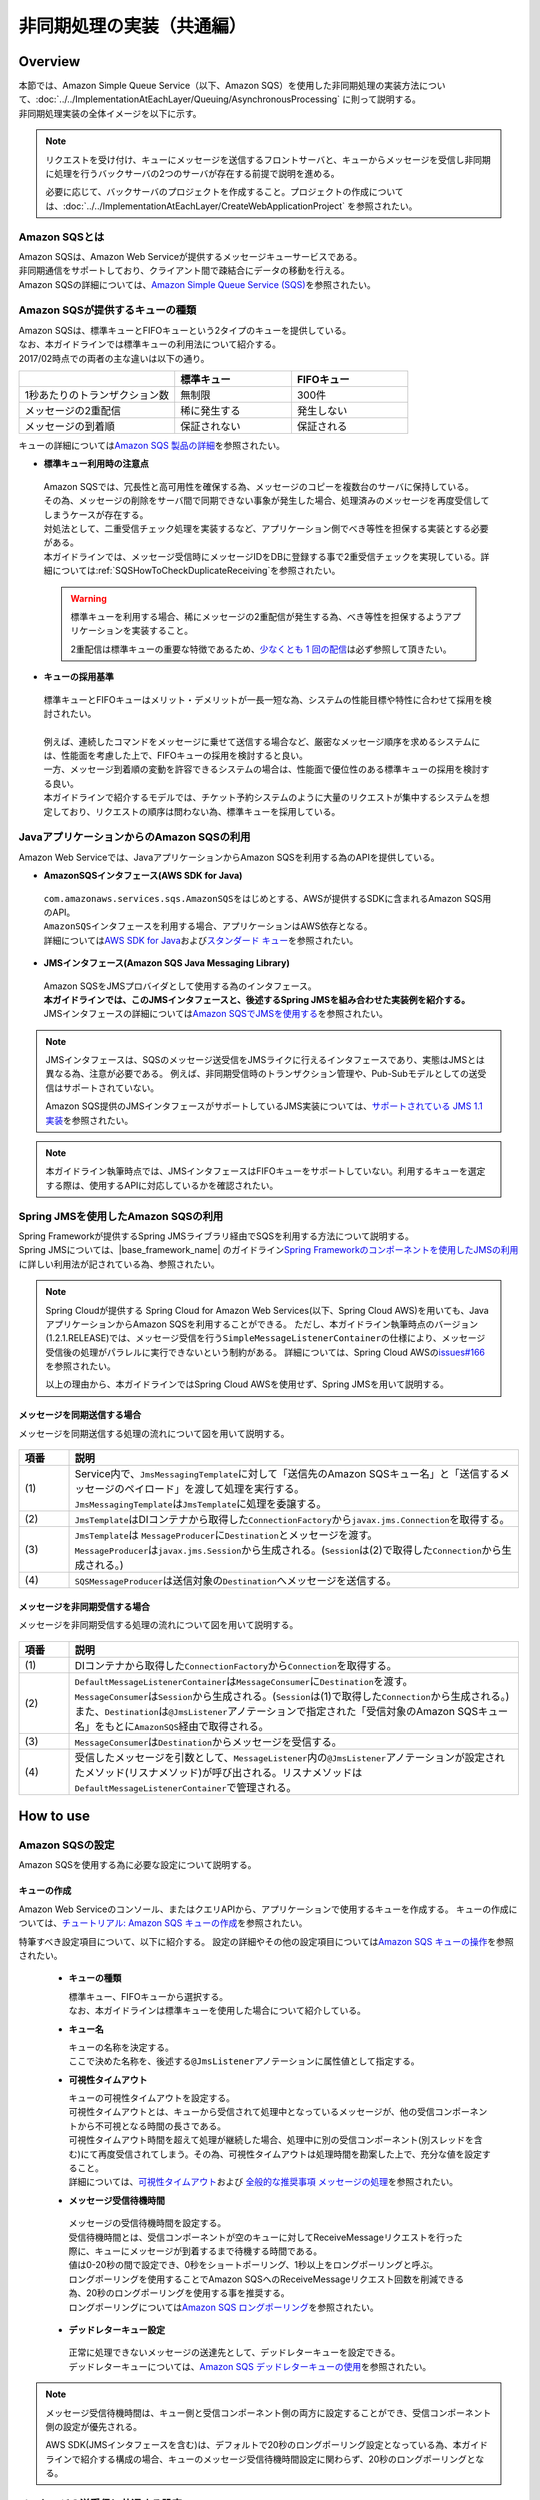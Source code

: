 非同期処理の実装（共通編）
================================================================================

.. only:: html

 .. contents:: 目次
    :depth: 3
    :local:

Overview
--------------------------------------------------------------------------------

| 本節では、Amazon Simple Queue Service（以下、Amazon SQS）を使用した非同期処理の実装方法について、:doc:`../../ImplementationAtEachLayer/Queuing/AsynchronousProcessing` に則って説明する。
| 非同期処理実装の全体イメージを以下に示す。

.. figure:: ./imagesAsynchronousProcessing/AsynchronousProcessingOverviewUsingAWS.png
   :alt: Screen image of asynchronous processing.
   :width: 100%

.. note::

   リクエストを受け付け、キューにメッセージを送信するフロントサーバと、キューからメッセージを受信し非同期に処理を行うバックサーバの2つのサーバが存在する前提で説明を進める。

   必要に応じて、バックサーバのプロジェクトを作成すること。プロジェクトの作成については、:doc:`../../ImplementationAtEachLayer/CreateWebApplicationProject` を参照されたい。

.. _AboutSQS:

Amazon SQSとは
^^^^^^^^^^^^^^^^^^^^^^^^^^^^^^^^^^^^^^^^^^^^^^^^^^^^^^^^^^^^^^^^^^^^^^^^^^^^^^^^

| Amazon SQSは、Amazon Web Serviceが提供するメッセージキューサービスである。
| 非同期通信をサポートしており、クライアント間で疎結合にデータの移動を行える。
| Amazon SQSの詳細については、\ `Amazon Simple Queue Service (SQS) <https://aws.amazon.com/jp/sqs/>`_\を参照されたい。

.. _VarietyOfQueues:

Amazon SQSが提供するキューの種類
^^^^^^^^^^^^^^^^^^^^^^^^^^^^^^^^^^^^^^^^^^^^^^^^^^^^^^^^^^^^^^^^^^^^^^^^^^^^^^^^

| Amazon SQSは、標準キューとFIFOキューという2タイプのキューを提供している。
| なお、本ガイドラインでは標準キューの利用法について紹介する。
| 2017/02時点での両者の主な違いは以下の通り。

.. list-table::
   :header-rows: 1
   :widths: 100 75 75

   * -
     - 標準キュー
     - FIFOキュー
   * - 1秒あたりのトランザクション数
     - 無制限
     - 300件
   * - メッセージの2重配信
     - 稀に発生する
     - 発生しない
   * - メッセージの到着順
     - 保証されない
     - 保証される

| キューの詳細については\ `Amazon SQS 製品の詳細 <https://aws.amazon.com/jp/sqs/details/>`_\を参照されたい。

* **標準キュー利用時の注意点**

 | Amazon SQSでは、冗長性と高可用性を確保する為、メッセージのコピーを複数台のサーバに保持している。
 | その為、メッセージの削除をサーバ間で同期できない事象が発生した場合、処理済みのメッセージを再度受信してしまうケースが存在する。
 | 対処法として、二重受信チェック処理を実装するなど、アプリケーション側でべき等性を担保する実装とする必要がある。
 | 本ガイドラインでは、メッセージ受信時にメッセージIDをDBに登録する事で2重受信チェックを実現している。詳細については\ :ref:`SQSHowToCheckDuplicateReceiving`\を参照されたい。

 .. warning::

    標準キューを利用する場合、稀にメッセージの2重配信が発生する為、べき等性を担保するようアプリケーションを実装すること。

    2重配信は標準キューの重要な特徴であるため、\ `少なくとも 1 回の配信 <http://docs.aws.amazon.com/ja_jp/AWSSimpleQueueService/latest/SQSDeveloperGuide/standard-queues.html#standard-queues-at-least-once-delivery>`_\ は必ず参照して頂きたい。

* **キューの採用基準**

 | 標準キューとFIFOキューはメリット・デメリットが一長一短な為、システムの性能目標や特性に合わせて採用を検討されたい。
 |
 | 例えば、連続したコマンドをメッセージに乗せて送信する場合など、厳密なメッセージ順序を求めるシステムには、性能面を考慮した上で、FIFOキューの採用を検討すると良い。
 | 一方、メッセージ到着順の変動を許容できるシステムの場合は、性能面で優位性のある標準キューの採用を検討する良い。
 | 本ガイドラインで紹介するモデルでは、チケット予約システムのように大量のリクエストが集中するシステムを想定しており、リクエストの順序は問わない為、標準キューを採用している。

.. _UsingSQSWithJava:

JavaアプリケーションからのAmazon SQSの利用
^^^^^^^^^^^^^^^^^^^^^^^^^^^^^^^^^^^^^^^^^^^^^^^^^^^^^^^^^^^^^^^^^^^^^^^^^^^^^^^^

Amazon Web Serviceでは、JavaアプリケーションからAmazon SQSを利用する為のAPIを提供している。

* **AmazonSQSインタフェース(AWS SDK for Java)**

 | \ ``com.amazonaws.services.sqs.AmazonSQS``\ をはじめとする、AWSが提供するSDKに含まれるAmazon SQS用のAPI。
 | \ ``AmazonSQS``\ インタフェースを利用する場合、アプリケーションはAWS依存となる。
 | 詳細については\ `AWS SDK for Java <https://aws.amazon.com/jp/documentation/sdk-for-java/>`_\および\ `スタンダード キュー <http://docs.aws.amazon.com/ja_jp/AWSSimpleQueueService/latest/SQSDeveloperGuide/standard-queues.html>`_\を参照されたい。


* **JMSインタフェース(Amazon SQS Java Messaging Library)**

 | Amazon SQSをJMSプロバイダとして使用する為のインタフェース。
 | **本ガイドラインでは、このJMSインタフェースと、後述するSpring JMSを組み合わせた実装例を紹介する。**
 | JMSインタフェースの詳細については\ `Amazon SQSでJMSを使用する <http://docs.aws.amazon.com/ja_jp/AWSSimpleQueueService/latest/SQSDeveloperGuide/sqs-java-message-service-jms-client.html>`_\を参照されたい。

.. note::

 JMSインタフェースは、SQSのメッセージ送受信をJMSライクに行えるインタフェースであり、実態はJMSとは異なる為、注意が必要である。
 例えば、非同期受信時のトランザクション管理や、Pub-Subモデルとしての送受信はサポートされていない。

 Amazon SQS提供のJMSインタフェースがサポートしているJMS実装については、\ `サポートされている JMS 1.1 実装 <http://docs.aws.amazon.com/ja_jp/AWSSimpleQueueService/latest/SQSDeveloperGuide/sqs-java-message-service-jms-client.html#supported-implementations>`_\を参照されたい。

.. note::

  本ガイドライン執筆時点では、JMSインタフェースはFIFOキューをサポートしていない。利用するキューを選定する際は、使用するAPIに対応しているかを確認されたい。

.. _UsingSQSWithSpringJms:

Spring JMSを使用したAmazon SQSの利用
^^^^^^^^^^^^^^^^^^^^^^^^^^^^^^^^^^^^^^^^^^^^^^^^^^^^^^^^^^^^^^^^^^^^^^^^^^^^^^^^

| Spring Frameworkが提供するSpring JMSライブラリ経由でSQSを利用する方法について説明する。
| Spring JMSについては、|base_framework_name| のガイドライン\ `Spring Frameworkのコンポーネントを使用したJMSの利用 <https://macchinetta.github.io/server-guideline/1.5.2.RELEASE/ja/ArchitectureInDetail/MessagingDetail/JMS.html#spring-frameworkjms>`_\に詳しい利用法が記されている為、参照されたい。

.. note::

 Spring Cloudが提供する Spring Cloud for Amazon Web Services(以下、Spring Cloud AWS)を用いても、JavaアプリケーションからAmazon SQSを利用することができる。
 ただし、本ガイドライン執筆時点のバージョン(1.2.1.RELEASE)では、メッセージ受信を行う\ ``SimpleMessageListenerContainer``\ の仕様により、メッセージ受信後の処理がパラレルに実行できないという制約がある。
 詳細については、Spring Cloud AWSの\ `issues#166 <https://github.com/spring-cloud/spring-cloud-aws/issues/166>`_\を参照されたい。

 以上の理由から、本ガイドラインではSpring Cloud AWSを使用せず、Spring JMSを用いて説明する。

.. _SynchronousSendingOverview:

メッセージを同期送信する場合
""""""""""""""""""""""""""""""""""""""""""""""""""""""""""""""""""""""""""""""""

メッセージを同期送信する処理の流れについて図を用いて説明する。

.. figure:: ./imagesAsynchronousProcessing/AsynchronousProcessingImageOfSynchronousSending.png
   :alt: Screen image of synchronous sending.
   :width: 70%

.. tabularcolumns:: |p{0.10\linewidth}|p{0.90\linewidth}|
.. list-table::
   :header-rows: 1
   :widths: 10 90

   * - 項番
     - 説明
   * - | (1)
     - | Service内で、\ ``JmsMessagingTemplate``\ に対して「送信先のAmazon SQSキュー名」と「送信するメッセージのペイロード」を渡して処理を実行する。
       | \ ``JmsMessagingTemplate``\ は\ ``JmsTemplate``\ に処理を委譲する。
   * - | (2)
     - | \ ``JmsTemplate``\ はDIコンテナから取得した\ ``ConnectionFactory``\ から\ ``javax.jms.Connection``\ を取得する。
   * - | (3)
     - | \ ``JmsTemplate``\ は ``MessageProducer``\ に\ ``Destination``\ とメッセージを渡す。
       | \ ``MessageProducer``\ は\ ``javax.jms.Session``\ から生成される。(\ ``Session``\ は(2)で取得した\ ``Connection``\ から生成される。)
   * - | (4)
     - | \ ``SQSMessageProducer``\ は送信対象の\ ``Destination``\ へメッセージを送信する。

.. _AsynchronousReceivingOverview:

メッセージを非同期受信する場合
""""""""""""""""""""""""""""""""""""""""""""""""""""""""""""""""""""""""""""""""

メッセージを非同期受信する処理の流れについて図を用いて説明する。

.. figure:: ./imagesAsynchronousProcessing/AsynchronousProcessingImageOfAsynchronousReceiving.png
   :alt: Screen image of asynchronous receiving.
   :width: 70%

.. tabularcolumns:: |p{0.10\linewidth}|p{0.90\linewidth}|
.. list-table::
   :header-rows: 1
   :widths: 10 90

   * - 項番
     - 説明
   * - | (1)
     - | DIコンテナから取得した\ ``ConnectionFactory``\ から\ ``Connection``\ を取得する。
   * - | (2)
     - | \ ``DefaultMessageListenerContainer``\ は\ ``MessageConsumer``\ に\ ``Destination``\ を渡す。
       | \ ``MessageConsumer``\ は\ ``Session``\ から生成される。(\ ``Session``\ は(1)で取得した\ ``Connection``\ から生成される。)
       | また、\ ``Destination``\ は\ ``@JmsListener``\ アノテーションで指定された「受信対象のAmazon SQSキュー名」をもとに\ ``AmazonSQS``\経由で取得される。
   * - | (3)
     - | \ ``MessageConsumer``\ は\ ``Destination``\ からメッセージを受信する。
   * - | (4)
     - | 受信したメッセージを引数として、\ ``MessageListener``\ 内の\ ``@JmsListener``\ アノテーションが設定されたメソッド(リスナメソッド)が呼び出される。リスナメソッドは\ ``DefaultMessageListenerContainer``\ で管理される。

How to use
--------------------------------------------------------------------------------

.. _ConfigurationOfSQS:

Amazon SQSの設定
^^^^^^^^^^^^^^^^^^^^^^^^^^^^^^^^^^^^^^^^^^^^^^^^^^^^^^^^^^^^^^^^^^^^^^^^^^^^^^^^

Amazon SQSを使用する為に必要な設定について説明する。

.. _CreatingQueues:

キューの作成
""""""""""""""""""""""""""""""""""""""""""""""""""""""""""""""""""""""""""""""""

Amazon Web Serviceのコンソール、またはクエリAPIから、アプリケーションで使用するキューを作成する。
キューの作成については、\ `チュートリアル: Amazon SQS キューの作成 <http://docs.aws.amazon.com/ja_jp/AWSSimpleQueueService/latest/SQSDeveloperGuide/sqs-create-queue.html>`_\を参照されたい。

特筆すべき設定項目について、以下に紹介する。
設定の詳細やその他の設定項目については\ `Amazon SQS キューの操作 <http://docs.aws.amazon.com/ja_jp/AWSSimpleQueueService/latest/SQSDeveloperGuide/sqs-how-it-works.html>`_\を参照されたい。

 * **キューの種類**

   | 標準キュー、FIFOキューから選択する。
   | なお、本ガイドラインは標準キューを使用した場合について紹介している。

 * **キュー名**

   | キューの名称を決定する。
   | ここで決めた名称を、後述する\ ``@JmsListener``\ アノテーションに属性値として指定する。

 * **可視性タイムアウト**

   | キューの可視性タイムアウトを設定する。
   | 可視性タイムアウトとは、キューから受信されて処理中となっているメッセージが、他の受信コンポーネントから不可視となる時間の長さである。
   | 可視性タイムアウト時間を超えて処理が継続した場合、処理中に別の受信コンポーネント(別スレッドを含む)にて再度受信されてしまう。その為、可視性タイムアウトは処理時間を勘案した上で、充分な値を設定すること。
   | 詳細については、\ `可視性タイムアウト <http://docs.aws.amazon.com/ja_jp/AWSSimpleQueueService/latest/SQSDeveloperGuide/sqs-visibility-timeout.html>`_\ および \ `全般的な推奨事項 メッセージの処理 <http://docs.aws.amazon.com/ja_jp/AWSSimpleQueueService/latest/SQSDeveloperGuide/general-recommendations.html>`_\ を参照されたい。

 * **メッセージ受信待機時間**

  | メッセージの受信待機時間を設定する。
  | 受信待機時間とは、受信コンポーネントが空のキューに対してReceiveMessageリクエストを行った際に、キューにメッセージが到着するまで待機する時間である。
  | 値は0-20秒の間で設定でき、0秒をショートポーリング、1秒以上をロングポーリングと呼ぶ。
  | ロングポーリングを使用することでAmazon SQSへのReceiveMessageリクエスト回数を削減できる為、20秒のロングポーリングを使用する事を推奨する。
  | ロングポーリングについては\ `Amazon SQS ロングポーリング <http://docs.aws.amazon.com/ja_jp/AWSSimpleQueueService/latest/SQSDeveloperGuide/sqs-long-polling.html>`_\を参照されたい。

 * **デッドレターキュー設定**

  | 正常に処理できないメッセージの送達先として、デッドレターキューを設定できる。
  | デッドレターキューについては、\ `Amazon SQS デッドレターキューの使用 <http://docs.aws.amazon.com/ja_jp/AWSSimpleQueueService/latest/SQSDeveloperGuide/sqs-dead-letter-queues.html>`_\を参照されたい。

.. note::
  メッセージ受信待機時間は、キュー側と受信コンポーネント側の両方に設定することができ、受信コンポーネント側の設定が優先される。

  AWS SDK(JMSインタフェースを含む)は、デフォルトで20秒のロングポーリング設定となっている為、本ガイドラインで紹介する構成の場合、キューのメッセージ受信待機時間設定に関わらず、20秒のロングポーリングとなる。

.. _SQSHowToUseEnviromentSetting:

メッセージの送受信に共通する設定
^^^^^^^^^^^^^^^^^^^^^^^^^^^^^^^^^^^^^^^^^^^^^^^^^^^^^^^^^^^^^^^^^^^^^^^^^^^^^^^^

本節では、Amazon SQSを使用したメッセージの送受信に必要となる共通的な設定について説明する。

.. _SQSHowToUseDependentLibrary:

依存ライブラリの設定
""""""""""""""""""""""""""""""""""""""""""""""""""""""""""""""""""""""""""""""""

フロントサーバ、バックサーバそれぞれのdomainプロジェクトのpom.xmlに、Amazon SQSを利用する為に必要となる依存ライブラリを追加する。

記述例を以下に示す。

- xxx-domain/pom.xml

 .. code-block:: xml

    <dependencies>

         <!-- (1) -->
         <dependency>
             <groupId>org.springframework</groupId>
             <artifactId>spring-jms</artifactId>
         </dependency>

         <!-- (2) -->
         <dependency>
             <groupId>com.amazonaws</groupId>
             <artifactId>amazon-sqs-java-messaging-lib</artifactId>
             <version>1.0.1</version>
         </dependency>

     </dependencies>

 .. tabularcolumns:: |p{0.10\linewidth}|p{0.90\linewidth}|
 .. list-table::
     :header-rows: 1
     :widths: 10 90

     * - 項番
       - 説明
     * - | (1)
       - | Spring Frameworkが提供する\ ``spring-jms``\ をdependenciesに追加する。
         | バージョンはSpring IO Platformによって定義されているため、pom.xmlで指定しなくてよい。
     * - | (2)
       - | JMSプロバイダとして、Amazon SQSのJMSインタフェース \ ``amazon-sqs-java-messaging-lib``\ をdependenciesに追加する。

.. _SQSHowToUseConnectionFactory:

ConnectionFactoryの設定
""""""""""""""""""""""""""""""""""""""""""""""""""""""""""""""""""""""""""""""""

フロントサーバ、バックサーバそれぞれのdomainプロジェクトのinfra.xmlに\ ``ConnectionFactory``\ の定義を追加する。

記述例を以下に示す。

- xxx-infra.xml

 .. code-block:: xml

    <!-- (1) -->
    <bean id="connectionFactory" class="com.amazon.sqs.javamessaging.SQSConnectionFactory"
        factory-bean="connectionFactoryBuilder" factory-method="build" />

    <!-- (2) -->
    <bean id="connectionFactoryBuilder"
        class="com.amazon.sqs.javamessaging.SQSConnectionFactory$Builder">
        <property name="regionName" value="us-east-1" />
    </bean>

 .. tabularcolumns:: |p{0.10\linewidth}|p{0.90\linewidth}|
 .. list-table::
    :header-rows: 1
    :widths: 10 90

    * - 項番
      - 説明
    * - | (1)
      - | \ ``SQSConnectionFactory``\ をBean定義する。
        | \ ``SQSConnectionFactory``\ は\ ``SQSConnectionFactory$Builder``\ のファクトリメソッドにてインスタンス生成する為、
        | \ ``factory-method``\ 属性に \ ``build``\ を指定する。
    * - | (2)
      - | \ ``SQSConnectionFactory``\ のインスタンス生成に用いるビルダクラス \ ``SQSConnectionFactory$Builder``\ をBean定義する。
        | \ ``regionName``\ 属性に、接続先キューが存在するリージョンを指定する。

        .. note::

         ここではリージョンを固定文字列として記述しているが、実際の開発では外部管理とすることが望ましい。

         環境依存値の外部管理については、:doc:`../../ImplementationAtEachLayer/EnvironmentValuesExternalManagement` を参照されたい。

 .. note:: **ConnectionFactoryの定義方法について**

  |base_framework_name| のガイドライン\ `ConnectionFactoryの設定 <https://macchinetta.github.io/server-guideline/1.5.2.RELEASE/ja/ArchitectureInDetail/MessagingDetail/JMS.html#connectionfactory>`_\ では、
  Bean定義ファイルがアプリケーションサーバ提供のJMSプロバイダ依存となることを防ぐため、\ ``ConnectionFactory``\ をアプリケーションサーバ側にて定義することを推奨しているが、
  本ガイドラインで紹介しているケースにおいては、JMSプロバイダはクラウドベンダ提供のライブラリを使用する為、アプリケーションサーバ側に定義する必要性は低い。

  以上の理由から、本ガイドラインではBean定義ファイルで定義する方法を採っている。

.. _SQSHowToUseDestinationResolver:

DestinationResolverの設定
""""""""""""""""""""""""""""""""""""""""""""""""""""""""""""""""""""""""""""""""

Amazon SQSキューの名前解決は、AWS SDK for Javaが提供するJMSプロバイダによって行われる。
Spring JMSは、JMSプロバイダによる解決を行う \ ``DynamicDestinationResolver``\ をデフォルトで使用する為、
\ ``DestinationResolver``\ についての設定は不要である。

.. note::

  Spring BootのAuto-configurationの仕組みを採用し、デフォルトのまま使用した場合、
  \ ``JmsAutoConfiguration``\ の設定により、JNDIによる名前解決を行う\ ``JndiDestinationResolver``\ がBean定義され、宛先キューの解決に使用される。
  ただし、Amazon SQSのキューはJNDIでルックアップできない為、最終的には\ ``DynamicDestinationResolver``\ での解決が行われる。

.. _SQSHowToUseSyncSendMessage:

メッセージを同期送信する方法
^^^^^^^^^^^^^^^^^^^^^^^^^^^^^^^^^^^^^^^^^^^^^^^^^^^^^^^^^^^^^^^^^^^^^^^^^^^^^^^^

| クライアントからAmazon SQSキューへメッセージを同期送信する方法を説明する。

本ガイドラインでは、|base_framework_name| のガイドライン \ `メッセージを同期送信する方法 <https://macchinetta.github.io/server-guideline/1.5.2.RELEASE/ja/ArchitectureInDetail/MessagingDetail/JMS.html#jmshowtousesyncsendmessage>`_\ との差分について重点的に紹介している為、
本ガイドラインと併せて、|base_framework_name| のガイドラインも参照されたい。

.. _SQSHowToUseSettingForSyncSend:

基本的な同期送信
""""""""""""""""""""""""""""""""""""""""""""""""""""""""""""""""""""""""""""""""

| \ ``JmsMessagingTemplate``\ を利用して、Amazon SQSへの同期送信処理を実現する。
| ここでは、\ ``Reservation``\ クラスのオブジェクトをメッセージ同期送信する場合の実装例を紹介する。

- 同期送信に必要となるBean定義

  | メッセージの送信側アプリケーションに必要となるBean定義例を以下に示す。

  - xxx-infra.xml

    .. code-block:: xml

      <bean id="cachingConnectionFactory"
         class="org.springframework.jms.connection.CachingConnectionFactory" primary="true"> <!-- (1) -->
         <property name="targetConnectionFactory" ref="connectionFactory" /> <!-- (2) -->
         <property name="sessionCacheSize" value="10" />  <!-- (3) -->
      </bean>

    .. tabularcolumns:: |p{0.10\linewidth}|p{0.90\linewidth}|
    .. list-table::
       :header-rows: 1
       :widths: 10 90

       * - 項番
         - 説明
       * - | (1)
         - | \ ``Session``\ 、\ ``MessageProducer``\ のキャッシュを行う\ ``org.springframework.jms.connection.CachingConnectionFactory``\ をBean定義する。
           | \ ``SQSConnectionFactory``\ をそのまま使うのではなく、
             \ ``CachingConnectionFactory``\ にラップして使用することで、キャッシュ機能を使用することができる。
           | DIコンテナに\ ``ConnectionFactory``\ 実装クラスが複数登録されることになる為、\ ``primary``\属性に\ ``true``\ を指定する。
       * - | (2)
         - | Bean定義された\ ``SQSConnectionFactory``\ を指定する。
       * - | (3)
         - | \ ``Session``\ のキャッシュ数を設定する。（デフォルト値は1）
           | この例では10を指定しているが、性能要件に応じて適宜キャッシュ数を変更すること。
           | このキャッシュ数を超えてセッションが必要になるとキャッシュを使用せず、新しいセッションの作成と破棄を繰り返すことになる。
           | すると処理効率が下がり、性能劣化の原因になるので注意すること。

.. note::

  本ガイドラインでは、Spring BootのAuto-configurationの使用を前提としており、
  メッセージ送信に使用する\ ``JmsTemplate``\、\ ``JmsMessagingTemplate``\ は \ ``JmsAutoConfiguration``\ にてBean定義される為、
  デフォルト設定のまま使用する場合は、Bean定義は不要である。


なお、\ ``JmsTemplate``\ の設定については、|base_framework_name| のガイドライン\ `メッセージを同期送信する方法 <https://macchinetta.github.io/server-guideline/1.5.2.RELEASE/ja/ArchitectureInDetail/MessagingDetail/JMS.html#jmshowtousesyncsendmessage>`_\に詳しく紹介されている為、必要に応じて参照されたい。

- 送信対象のJavaBeanの実装

  | フロントサーバ、バックサーバの両アプリケーションで共用するオブジェクトの為、modelプロジェクトに作成する。
  | modelの共有についての詳細は、|base_framework_name| のガイドライン \ `プロジェクト構成について <https://macchinetta.github.io/server-guideline/1.5.2.RELEASE/ja/ArchitectureInDetail/MessagingDetail/JMS.html#jmsoverviewaboutprojectconfiguration>`_\を参照されたい。

  実装例を以下に示す。

  - Reservation.java

   .. code-block:: java

     package com.example.domain.model;

     import java.io.Serializable;

     public class Reservation implements Serializable { // (1)

         private static final long serialVersionUID = -1L;

         private String reserveNo;

         // omitted

         public String getReserveNo() {
             return reserveNo;
         }

         public void setReserveNo(String reserveNo) {
             this.reserveNo = reserveNo;
         }

         // omitted

     }


   .. tabularcolumns:: |p{0.10\linewidth}|p{0.90\linewidth}|
   .. list-table::
       :header-rows: 1
       :widths: 10 90

       * - 項番
         - 説明
       * - | (1)
         - | シリアライズして送信するため、\ ``java.io.Serializable``\ インタフェース を実装する必要がある。


- 同期送信を行うサービスクラスの実装

  予約情報を持つ\ ``Reservation``\ オブジェクトをAmazon SQSキューに同期送信する。

  実装例を以下に示す。

  - ReservationServiceImpl.java

   .. code-block:: java

      package com.example.domain.service.reservation;

      import javax.inject.Inject;
      import org.springframework.jms.core.JmsMessagingTemplate;
      import org.springframework.stereotype.Service;
      import com.example.domain.model.Reservation;

      @Service
      public class ReservationServiceImpl implements ReservationService {

          @Inject
          JmsMessagingTemplate jmsMessagingTemplate;    // (1)

          @Override
          public void sendMessage(Reservation reservation) {

             // omitted

             jmsMessagingTemplate.convertAndSend("reservation-queue", reservation);  // (2)

          }
      }


   .. tabularcolumns:: |p{0.10\linewidth}|p{0.90\linewidth}|
   .. list-table::
      :header-rows: 1
      :widths: 10 90

      * - 項番
        - 説明
      * - | (1)
        - | \ ``JmsMessagingTemplate``\ をインジェクションする。
      * - | (2)
        - | \ ``JmsMessagingTemplate``\ の\ ``convertAndSend``\ メソッドを使用して、引数のJavaBeanを\ ``org.springframework.messaging.Message``\ インタフェースの実装クラスに変換し、指定したDestinationに対しメッセージを同期送信する。
          | 本実装例では、Amazon SQSキューに送信する為、\ ``com.amazon.sqs.javamessaging.message.SQSObjectMessage``\ に変換され、送信される。

.. _SQSHowToUseAsyncReceiveMessage:

メッセージを非同期受信する方法
^^^^^^^^^^^^^^^^^^^^^^^^^^^^^^^^^^^^^^^^^^^^^^^^^^^^^^^^^^^^^^^^^^^^^^^^^^^^^^^^
| Amazon SQSキューからメッセージを非同期受信する方法を説明する。

本ガイドラインでは、|base_framework_name| のガイドライン \ `メッセージを非同期受信する方法 <https://macchinetta.github.io/server-guideline/1.5.2.RELEASE/ja/ArchitectureInDetail/MessagingDetail/JMS.html#jmshowtouseasyncreceivemessage>`_\ との差分について重点的に紹介している為、
本ガイドラインと併せて、|base_framework_name| のガイドラインも参照されたい。

.. warning::

   Amazon SQSはトランザクションをサポートしていない為、|base_framework_name| のガイドライン \ `トランザクション管理 <https://macchinetta.github.io/server-guideline/1.5.2.RELEASE/ja/ArchitectureInDetail/MessagingDetail/JMS.html#jmshowtousetransactionmanagementforasyncreceive>`_\ で紹介されているような、
   メッセージングとDBのトランザクションを組み合わせる設計は行えない為、注意が必要である。

.. _SQSHowToUseSettingForAsyncReceive:

基本的な非同期受信
""""""""""""""""""""""""""""""""""""""""""""""""""""""""""""""""""""""""""""""""
| \ ``@JmsListener``\ アノテーションを利用した非同期受信の方法について説明する。

- Bean定義ファイルの設定

  非同期受信の実装には下記の設定が必要となる。

  * JMS Namespaceを定義する。
  * \ ``@JmsListener``\ アノテーションを有効化する。
  * DIコンテナで管理しているコンポーネントのメソッドに\ ``@JmsListener``\ アノテーションを指定する。

  記述例を以下に示す。

  - applicationContext.xml

   .. code-block:: xml

      <!-- (1) -->
      <beans xmlns="http://www.springframework.org/schema/beans"
          xmlns:xsi="http://www.w3.org/2001/XMLSchema-instance"
          xmlns:jms="http://www.springframework.org/schema/jms"
          xsi:schemaLocation="http://www.springframework.org/schema/beans http://www.springframework.org/schema/beans/spring-beans.xsd
              http://www.springframework.org/schema/jms http://www.springframework.org/schema/jms/spring-jms.xsd">

          <!-- (2) -->
          <jms:annotation-driven />

          <!-- (3) -->
          <jms:listener-container
              factory-id="jmsListenerContainerFactory"
              acknowledge="client" />

   .. tabularcolumns:: |p{0.26\linewidth}|p{0.26\linewidth}|p{0.74\linewidth}|
   .. list-table::
      :header-rows: 1
      :widths: 10 26 64

      * - 項番
        - 属性名
        - 内容
      * - | (1)
        - xmlns:jms
        - | JMS Namespaceを定義する。
          | 値として\ ``http://www.springframework.org/schema/jms``\ を指定する。
          | JMS Namespaceの詳細については、\ `JMS Namespace Support <http://docs.spring.io/autorepo/docs/spring-framework/4.3.23.RELEASE/spring-framework-reference/html/jms.html#jms-namespace>`_\ を参照されたい。
      * -
        - xsi:schemaLocation
        - | スキーマのURLを指定する。
          | 値に\ ``http://www.springframework.org/schema/jms``\ と\ ``http://www.springframework.org/schema/jms/spring-jms.xsd``\ を追加する。
      * - | (2)
        - \-
        - | \ ``<jms:annotation-driven />``\ を利用して、\ ``@JmsListener``\ アノテーションや\ ``@SendTo``\ アノテーション等のJMS関連のアノテーション機能を有効化する。
      * - | (3)
        - \-
        - | \ ``<jms:listener-container/>``\ を利用して\ ``DefaultMessageListenerContainer``\ を生成するファクトリへパラメータを与えることで、\ ``DefaultMessageListenerContainer``\ の設定を行う。
          | \ ``<jms:listener-container/>``\ の属性には、利用したい\ ``ConnectionFactory``\ のBeanを指定できる\ ``connection-factory``\ 属性が存在する。\ ``connection-factory``\ 属性のデフォルト値は\ ``connectionFactory``\ である。
          | この例では、\ :ref:`SQSHowToUseConnectionFactory`\ で示した\ ``ConnectionFactory``\ のBean(Bean名は\ ``connectionFactory``\ )を利用するため、\ ``connection-factory``\ 属性を省略している。
          | \ ``<jms:listener-container/>``\ には、ここで紹介した以外の属性も存在する。
          | 詳細については、\ `Attributes of the JMS <listener-container> element <http://docs.spring.io/spring/docs/4.3.23.RELEASE/spring-framework-reference/html/jms.html#jms-namespace-listener-container-tbl>`_\ を参照されたい。

          .. warning::

             非同期受信の場合、\ ``DefaultMessageListenerContainer``\ の内部に独自のキャッシュ機能が備わっているため、\ ``CachingConnectionFactory``\ は使用してはいけない。
             詳細については、\ `DefaultMessageListenerContainerのJavadoc <http://docs.spring.io/autorepo/docs/spring-framework/4.3.23.RELEASE/javadoc-api/org/springframework/jms/listener/DefaultMessageListenerContainer.html>`_\ を参照されたい。
      * -
        - \ ``factory-id``\
        - | Bean定義を行う\ ``DefaultJmsListenerContainerFactory``\ の名前を設定する。
          | \ ``@JmsListener``\ アノテーションがデフォルトでBean名\ ``jmsListenerContainerFactory``\ を参照するため、\ ``<jms:listener-container/>``\ が一つの場合はBean名を\ ``jmsListenerContainerFactory``\ とすることを推奨する。
      * -
        - \ ``acknowledge``\
        - | メッセージ受信時の、Amazon SQSへの確認応答の返し方を設定する。Amazon SQSキューは、確認応答を受け取った際にキュー内のメッセージを削除する。
          | \ ``acknowledge``\ 属性のデフォルトは\ ``auto``\である。ここでは、\ ``client``\を設定している。
          | \ ``client``\を設定した場合は、リスナメソッドが正常終了した際に確認応答を返し、例外発生時にはメッセージがキューに戻される。

          .. note::

             acknowledgeモードはAmazon SQS、Spring JMS で意味合いが異なる為、注意が必要である。
             ここでは、\ ``DefaultMessageListenerContainer``\を使用する為、Spring JMSのacknowledgeモードに従って設定している。

   .. note::

      Amazon SQSはトランザクションをサポートしていない為、\ ``transaction-manager``\属性は設定できない。

- リスナクラスの実装

 | DIコンテナで管理しているコンポーネントのメソッドに\ ``@JmsListener``\ アノテーションを指定することで、指定したDestinationより非同期でメッセージを受信する。
 | また、\ :ref:`UsingSQSWithJava`\にて紹介した、標準キューの2重受信の検出についてもここで行う。

 実装例を以下に示す。

 - ReservationMessageListener.java

  .. code-block:: java

     package com.example.listener.reservation;

     import javax.inject.Inject;
     import org.springframework.jms.annotation.JmsListener;
     import org.springframework.jms.support.JmsHeaders;
     import org.springframework.stereotype.Component;
     import com.example.domain.common.exception.DuplicateReceivingException;
     import com.example.domain.model.Reservation;
     import com.example.domain.service.reservation.ReservationInspectionService;

     @Component
     public class ReservationMessageListener {

        @Inject
        ReservationInspectionService reservationInspectionService;

        @JmsListener(destination = "reservation-queue", concurrency = "5-10")   // (1)
        public void receive(Reservation reservation,
                @Header(JmsHeaders.MESSAGE_ID) String messageId) { // (2)

            try{
                reservationInspectionService.inspectAndNotify(reservation, messageId); // (3)
            }catch(DuplicateReceivingException e){ // (4)
                return;
            }
           // omitted
        }

     }

  .. tabularcolumns:: |p{0.10\linewidth}|p{0.90\linewidth}|
  .. list-table::
     :header-rows: 1
     :widths: 10 90

     * - 項番
       - 説明
     * - | (1)
       - | 非同期受信用のメソッドに対し\ ``@JmsListener``\ アノテーションを設定する。
         | \ ``destination``\ 属性には、受信先のキュー名を指定する。
         | \ ``concurrency``\ 属性には、リスナメソッドの並列数の上限を指定する。記述例のように、下限と上限を設定することも可能である。

         .. note::

            \ ``concurrency``\ 属性は、\ ``<jms:listener-container/>``\ にて設定することも可能だが、
            記述例ではリスナメソッドごとに並列数を設定する設計を想定している為、\ ``@JmsListener``\ アノテーションに設定している。

     * - | (2)
       - | 後述する2重受信チェックに使用するJMSMessageIDを、\ ``Header``\ アノテーションを使用してメソッド引数として受け取る。
     * - | (3)
       - | メッセージ受信後に実行するサービスクラスのメソッドを呼び出す。
         | サービスクラス内にて2重受信チェックを行うため、受信メッセージのJMSMessageIDを引数として渡す。
     * - | (4)
       - | 2重受信チェックの結果、受信したメッセージが処理済であった場合は、\ ``return``\ してリスナメソッドを正常終了させる。

.. _SQSHowToCheckDuplicateReceiving:

2重受信チェック
""""""""""""""""""""""""""""""""""""""""""""""""""""""""""""""""""""""""""""""""
| Amazon SQSの標準キューを利用する際に必要となる、2重受信チェックについて説明する。
|
| Amazon SQSのドキュメント\ `少なくとも 1 回の配信 <http://docs.aws.amazon.com/ja_jp/AWSSimpleQueueService/latest/SQSDeveloperGuide/standard-queues.html#standard-queues-at-least-once-delivery>`_\ で示されている通り、標準キューを使用する場合は、アプリケーションがべき等性を持つように設計する必要がある。
| べき等性を持たせる方法はいくつか存在するが、本ガイドラインではRDBの一意性制約を利用して実現する方法を紹介する。
|
| 処理済のメッセージを再度受信した場合のイメージを以下に示す。

 .. figure:: ./imagesAsynchronousProcessing/AsynchronousProcessingDuplicateReceiving.png
   :alt: Screen image of unique message check.
   :width: 100%

 .. tabularcolumns:: |p{0.10\linewidth}|p{0.90\linewidth}|
 .. list-table::
    :header-rows: 1
    :widths: 10 90

    * - 項番
      - 説明
    * - | (1)
      - | バックサーバのアプリケーションは、SQSメッセージ(ID:AAAAAAAAAAAZ)を受信する。
    * - | (2)
      - | バックサーバのアプリケーションは、2重受信チェック部品を使用してメッセージID:AAAAAAAAAAAZをRDBのメッセージID管理テーブルに登録した後、業務処理を実行する。
        | メッセージID管理テーブルは、メッセージIDカラムがユニークキーに設定されている前提。

        .. note::

           2重受信チェック部品は、\ ``@Transactional``\ が付与されたサービスクラスのメソッド内にて呼び出され、サービスクラスのトランザクションに参加する。その為、メッセージID挿入は、サービスクラスのメソッドが正常終了した時点でコミットされる。

    * - | (3)
      - | バックサーバのアプリケーションは、何らかの原因により、(2)で受信したSQSメッセージ(ID:AAAAAAAAAAAZ)を再度受信する。
    * - | (4)
      - | 2重受信チェック部品は、メッセージID:AAAAAAAAAAAZをRDBのメッセージID管理テーブルに登録しようとするが、既に同じIDが登録されている為に挿入できず、2重受信と判断する。
    * - | (5)
      - | バックサーバのアプリケーションは、以降の業務処理を行わずにリスナメソッドを正常終了させる。

        .. note::

           リスナメソッドを例外終了させた場合、Spring JMSのacknowledgeモード\ ``client``\の仕様により、メッセージが削除されずキューに戻されてしまう。
           2重受信した処理済メッセージをキューから削除する為、ここではリスナメソッドを正常終了させている。

| 2重受信チェックの実装例を以下に示す。

- DuplicateMessageChecker.java

 .. code-block:: java

    package com.example.domain.messaging;

    import javax.inject.Inject;
    import org.springframework.dao.DuplicateKeyException;
    import org.springframework.transaction.annotation.Transactional;
    import com.example.domain.repository.messaging.MessageIdRepository;
    import com.example.domain.common.exception.DuplicateReceivingException;

    public class DuplicateMessageChecker {

        @Inject
        MessageIdRepository repository; // (1)

        @Transactional  // (2)
        public void checkDuplicateMessage(String messageId) {

            try {

                repository.register(messageId); // (3)

            } catch (DuplicateKeyException e) { // (4)

                throw new DuplicateReceivingException(messageId);
            }
        }
    }


 .. tabularcolumns:: |p{0.10\linewidth}|p{0.90\linewidth}|
 .. list-table::
    :header-rows: 1
    :widths: 10 90

    * - 項番
      - 説明
    * - | (1)
      - | メッセージIDをINSERTするリポジトリ \ ``MessageIdRepository``\ をインジェクションする。

        .. note::

           \ ``MessageIdRepository``\ は単項目のINSERTを行うリポジトリの為、マッピングファイル等の記述例は割愛する。

    * - | (2)
      - | メッセージIDをINSERTするトランザクションを業務処理のトランザクションに含める為、\ ``@Transactional``\を付与する。
        | \ ``propagation``\属性には、デフォルト値の\ ``REQUIRED``\が使用される。
        | 業務処理にて例外が発生した場合は、メッセージIDのINSERTもロールバックされる。
    * - | (3)
      - | \ ``MessageIdRepository``\の\ ``register``\メソッドを実行し、メッセージIDをメッセージID管理テーブルにINSERTする。
    * - | (4)
      - | 一意性制約違反によって発生する\ ``DuplicateKeyException``\ をcatchする。
        | 2重受信発生を示す例外をthrowする。

- ReservationInspectionServiceImpl.java

 .. code-block:: java

    package com.example.domain.service.reservation;

    import javax.inject.Inject;
    import org.springframework.stereotype.Service;
    import org.springframework.transaction.annotation.Transactional;
    import com.example.domain.common.messaging.DuplicateMessageChecker;
    import com.example.domain.model.Reservation;

    @Service
    public class ReservationInspectionServiceImpl implements
                                                 ReservationInspectionService {

        @Inject
        DuplicateMessageChecker duplicateMessageChecker; // (1)

        @Transactional
        public void inspectAndNotify(Reservation reservation, String messageId) {

            duplicateMessageChecker.checkDuplicateMessage(messageId); // (2)

            // omitted

        }
    }


 .. tabularcolumns:: |p{0.10\linewidth}|p{0.90\linewidth}|
 .. list-table::
    :header-rows: 1
    :widths: 10 90

    * - 項番
      - 説明
    * - | (1)
      - | 2重受信チェックユーティリティ\ ``DuplicateMessageChecker``\ をインジェクションする。
    * - | (2)
      - | \ ``DuplicateMessageChecker``\ を使用して、2重受信チェックを行う。
        | 2重受信が発生していた場合には例外がthrowされる。

.. _SQSHowToLoggingTraceID:

メッセージのトレース
""""""""""""""""""""""""""""""""""""""""""""""""""""""""""""""""""""""""""""""""
| メッセージのトレーサビリティ向上の為、各ログにメッセージIDを出力させる方法を説明する。
|
| メッセージIDを含めたログの例を、以下に示す。

.. code-block:: console

   date:2017-02-08 09:38:42	messageId:cad212f8-4e35-4d03-924f-5d5fe339a282	message:[START SERVICE] (omitted)
   date:2017-02-08 09:38:43	messageId:cad212f8-4e35-4d03-924f-5d5fe339a282	message:[END SERVICE  ] (omitted)
   date:2017-02-08 09:38:44	messageId:32b00a02-a851-4900-b5b8-72a44d42bedb	message:[START SERVICE] (omitted)
   date:2017-02-08 09:38:45	messageId:92c76511-3564-4332-892b-6dadae2bc090	message:[START SERVICE] (omitted)
   date:2017-02-08 09:38:45	messageId:92c76511-3564-4332-892b-6dadae2bc090	message:[END SERVICE  ] (omitted)
   date:2017-02-08 09:38:45	messageId:32b00a02-a851-4900-b5b8-72a44d42bedb	message:[END SERVICE  ] (omitted)

| メッセージIDを出力させることで、不規則に出力された場合でも、ログを結びつけることができる。
| 上記の例だと、3行目と6行目は4,5行目を跨いでいるが、同じリクエストに関するログであることがわかる。
|
| このような横断的なログ出力は、MDCを利用することで可能となる。MDCについては、|base_framework_name| のガイドライン\ `MDCの使用 <https://macchinetta.github.io/server-guideline/1.5.2.RELEASE/ja/ArchitectureInDetail/GeneralFuncDetail/Logging.html#mdc>`_\に詳しい利用法が記されている為、参照されたい。

MDCを用いてメッセージIDをログに埋め込む例を以下に示す。

- MessageIdLoggingInterceptor.java

 .. code-block:: java

    package com.example.app.common.logging;

    import org.aopalliance.intercept.MethodInterceptor;
    import org.aopalliance.intercept.MethodInvocation;
    import org.slf4j.MDC;
    import com.example.domain.model.Reservation

    public class MessageIdLoggingInterceptor implements MethodInterceptor {  // (1)

         @Override
         public Object invoke(MethodInvocation invocation) throws Throwable {

             String key = "messageId";

             Object[] arguments = invocation.getArguments();
             Parameter[] parameters = invocation.getMethod().getParameters();

             for (int i = 0; i < parameters.length; i++) {
                 Header header = parameters[i].getAnnotation(Header.class);

                 if (header != null && JmsHeaders.MESSAGE_ID.equals(header.value()) // (2)
                         && arguments[i] instanceof String) {
                     MDC.put(key, ((String) arguments[i])); // (3)
                     break;
                 }
             }

             Object ret = invocation.proceed();

             MDC.remove(key); // (4)

             return ret;
         }

    }

 .. tabularcolumns:: |p{0.10\linewidth}|p{0.90\linewidth}|
 .. list-table::
    :header-rows: 1
    :widths: 10 90

    * - 項番
      - 説明
    * - | (1)
      - | Spring AOPにてメッセージ埋め込み処理を差し込む為、\ ``MethodInterceptor``\ インタフェースを実装する。
    * - | (2)
      - | \ ``MethodInvocation``\ の\ ``getArguments``\ メソッドを呼び出し、リスナメソッドの引数リストを取得する。
        | リスナメソッドの引数のうち、\ ``Header``\ アノテーションにJMSMessageIDが指定されているものを取得する。
    * - | (3)
      - | \ ``MDC``\ の\ ``put``\ メソッドを使用して、メッセージIDを\ ``messageId``\というキーで登録する。
    * - | (4)
      - | \ ``MDC``\ の\ ``remove``\ メソッドを使用して、登録したメッセージIDを削除する。

 .. note:: **removeメソッドをfinally句で呼び出さない理由について**

    finally句でMDCのremoveメソッドを呼び出す作りにすると、例外発生時にMDCからメッセージIDがremoveされてしまい、
    Spring提供の例外ハンドラErrorHandler内でのログにメッセージIDが出力されなくなる。例外の起因となったメッセージが特定し辛くなる為、
    例外時にMDCの情報を削除する処理は、ErrorHandlerにて行うのが望ましい。

| 作成した\ ``MessageIdLoggingInterceptor``\ クラスを、Bean定義ファイルに設定する。

記述例を以下に示す。

- applicationContext.xml

 .. code-block:: xml

    <!-- (1) -->
    <beans xmlns="http://www.springframework.org/schema/beans"
       xmlns:xsi="http://www.w3.org/2001/XMLSchema-instance" xmlns:context="http://www.springframework.org/schema/context"
       xmlns:aop="http://www.springframework.org/schema/aop"
       xsi:schemaLocation="http://www.springframework.org/schema/aop http://www.springframework.org/schema/aop/spring-aop.xsd
           http://www.springframework.org/schema/beans http://www.springframework.org/schema/beans/spring-beans.xsd
           http://www.springframework.org/schema/context http://www.springframework.org/schema/context/spring-context.xsd">

    <!-- (2) -->
    <bean id="messageIdLoggingInterceptor" class="com.example.app.common.logging.MessageIdLoggingInterceptor" />

    <!-- (3) -->
    <aop:config>
        <aop:advisor advice-ref="messageIdLoggingInterceptor"
            pointcut="@annotation(org.springframework.jms.annotation.JmsListener)" />
    </aop:config>

 .. tabularcolumns:: |p{0.26\linewidth}|p{0.26\linewidth}|p{0.74\linewidth}|
 .. list-table::
    :header-rows: 1
    :widths: 10 26 64

    * - 項番
      - 属性名
      - 内容
    * - | (1)
      - xmlns:aop
      - | AOP Namespaceを定義する。
        | 値として\ ``http://www.springframework.org/schema/aop``\ を指定する。
        | AOP Namespaceの詳細については、\ `Schema-based AOP support <http://docs.spring.io/autorepo/docs/spring-framework/4.3.23.RELEASE/spring-framework-reference/html/aop.html#aop-schema>`_\ を参照されたい。
    * -
      - xsi:schemaLocation
      - | スキーマのURLを指定する。
        | 値に\ ``http://www.springframework.org/schema/aop``\ と\ ``http://www.springframework.org/schema/aop/spring-aop.xsd``\ を追加する。
    * - | (2)
      - \-
      - | \ ``MessageIdLoggingInterceptor``\ をBean定義する。
    * - | (3)
      - \-
      - | (2)でBean定義した \ ``MessageIdLoggingInterceptor``\をアドバイスとして登録する。
        | ポイントカットには\ ``@annotation``\指示子を使用し、\ ``@JmsListener``\アノテーションが付与されたメソッドを指定する。

.. raw:: latex

   \newpage

